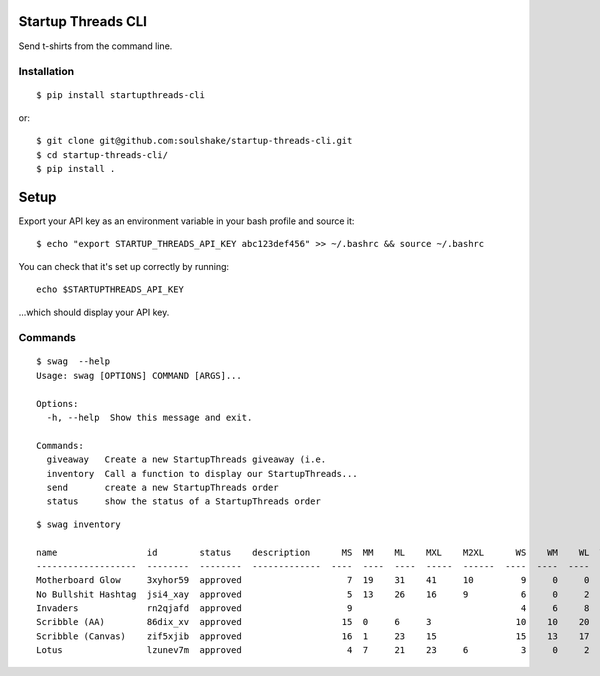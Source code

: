 Startup Threads CLI
===================

Send t-shirts from the command line.

Installation
------------


::

    $ pip install startupthreads-cli

or:


::

    $ git clone git@github.com:soulshake/startup-threads-cli.git
    $ cd startup-threads-cli/
    $ pip install .

Setup
=====

Export your API key as an environment variable in your bash profile and
source it:

::

    $ echo "export STARTUP_THREADS_API_KEY abc123def456" >> ~/.bashrc && source ~/.bashrc

You can check that it's set up correctly by running:

::

    echo $STARTUPTHREADS_API_KEY

...which should display your API key.

Commands
--------

::

    $ swag  --help
    Usage: swag [OPTIONS] COMMAND [ARGS]...

    Options:
      -h, --help  Show this message and exit.

    Commands:
      giveaway   Create a new StartupThreads giveaway (i.e.
      inventory  Call a function to display our StartupThreads...
      send       create a new StartupThreads order
      status     show the status of a StartupThreads order

::

    $ swag inventory

    name                 id        status    description      MS  MM    ML    MXL    M2XL      WS    WM    WL  WXL    W2XL  
    -------------------  --------  --------  -------------  ----  ----  ----  -----  ------  ----  ----  ----  -----  ------
    Motherboard Glow     3xyhor59  approved                    7  19    31    41     10         9     0     0              
    No Bullshit Hashtag  jsi4_xay  approved                    5  13    26    16     9          6     0     2             
    Invaders             rn2qjafd  approved                    9                                4     6     8            
    Scribble (AA)        86dix_xv  approved                   15  0     6     3                10    10    20           
    Scribble (Canvas)    zif5xjib  approved                   16  1     23    15               15    13    17          
    Lotus                lzunev7m  approved                    4  7     21    23     6          3     0     2

